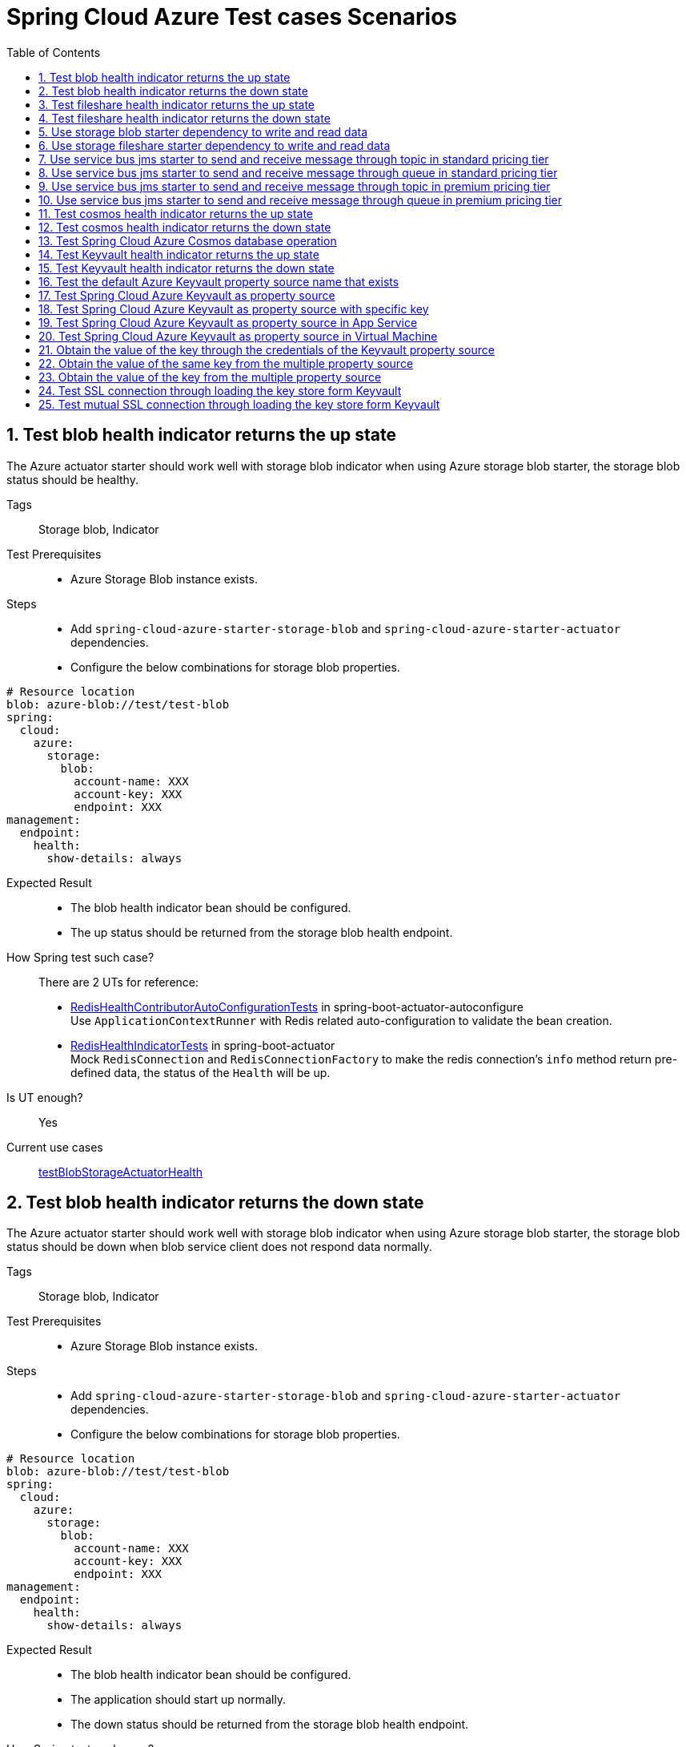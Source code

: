 :doctype: book
:idprefix:
:idseparator: -
:toc: left
:toclevels: 4
:tabsize: 4
:numbered:
:sectanchors:
:sectnums:
:icons: font
:hide-uri-scheme:
:docinfo: shared,private

:sc-ext: java
:project-full-name: Spring Cloud Azure
:all: {asterisk}{asterisk}

= Spring Cloud Azure Test cases Scenarios

== Test blob health indicator returns the up state
The Azure actuator starter should work well with storage blob indicator when using Azure storage blob starter, the storage blob status should be healthy.

Tags::
Storage blob, Indicator

Test Prerequisites::
* Azure Storage Blob instance exists. +

Steps::
* Add `spring-cloud-azure-starter-storage-blob` and `spring-cloud-azure-starter-actuator` dependencies. +
* Configure the below combinations for storage blob properties. +
[source, yaml]
----
# Resource location
blob: azure-blob://test/test-blob
spring:
  cloud:
    azure:
      storage:
        blob:
          account-name: XXX
          account-key: XXX
          endpoint: XXX
management:
  endpoint:
    health:
      show-details: always
----

Expected Result::
* The blob health indicator bean should be configured. +
* The up status should be returned from the storage blob health endpoint. +

How Spring test such case?::
There are 2 UTs for reference:

* https://github.com/moarychan/spring-boot/blob/dac63fc3e52ecb36677965b97b96ebbf1a7871c8/spring-boot-project/spring-boot-actuator-autoconfigure/src/test/java/org/springframework/boot/actuate/autoconfigure/redis/RedisHealthContributorAutoConfigurationTests.java#L44[RedisHealthContributorAutoConfigurationTests] in spring-boot-actuator-autoconfigure +
Use `ApplicationContextRunner`  with Redis related auto-configuration to validate the bean creation. +
* https://github.com/moarychan/spring-boot/blob/49baacbc1cb02a59efce1fe1698166de92d41d67/spring-boot-project/spring-boot-actuator/src/test/java/org/springframework/boot/actuate/redis/RedisHealthIndicatorTests.java#L50[RedisHealthIndicatorTests] in spring-boot-actuator +
Mock `RedisConnection` and `RedisConnectionFactory` to make the redis connection's `info` method return pre-defined data, the status of the `Health` will be up.

Is UT enough?::
Yes

Current use cases::
https://github.com/Azure/azure-sdk-for-java/blob/8c6650a298b51cefe559c470b8f818bfa53a8992/sdk/spring/azure-spring-boot-test-storage/src/test/java/com/azure/spring/test/storage/StorageActuatorIT.java#L25[testBlobStorageActuatorHealth]

== Test blob health indicator returns the down state
The Azure actuator starter should work well with storage blob indicator when using Azure storage blob starter, the storage blob status should be down when blob service client does not respond data normally.

Tags::
Storage blob, Indicator

Test Prerequisites::
* Azure Storage Blob instance exists. +

Steps::
* Add `spring-cloud-azure-starter-storage-blob` and `spring-cloud-azure-starter-actuator` dependencies. +
* Configure the below combinations for storage blob properties. +

[source, yaml]
----
# Resource location
blob: azure-blob://test/test-blob
spring:
  cloud:
    azure:
      storage:
        blob:
          account-name: XXX
          account-key: XXX
          endpoint: XXX
management:
  endpoint:
    health:
      show-details: always
----

Expected Result::
* The blob health indicator bean should be configured. +
* The application should start up normally. +
* The down status should be returned from the storage blob health endpoint. +

How Spring test such case?::
There are 2 UTs for reference:

* https://github.com/moarychan/spring-boot/blob/dac63fc3e52ecb36677965b97b96ebbf1a7871c8/spring-boot-project/spring-boot-actuator-autoconfigure/src/test/java/org/springframework/boot/actuate/autoconfigure/redis/RedisHealthContributorAutoConfigurationTests.java#L44[RedisHealthContributorAutoConfigurationTests] in spring-boot-actuator-autoconfigure +
Use `ApplicationContextRunner`  with Redis related auto-configuration to validate the bean creation. +
* https://github.com/moarychan/spring-boot/blob/49baacbc1cb02a59efce1fe1698166de92d41d67/spring-boot-project/spring-boot-actuator/src/test/java/org/springframework/boot/actuate/redis/RedisHealthIndicatorTests.java#L62[RedisHealthIndicatorTests] in spring-boot-actuator +
Mock `RedisConnection` and `RedisConnectionFactory` to make the redis connection's `info` method return pre-defined data, the status of the `Health` will be down.

Is UT enough?::
Yes

Current use cases::
N/A

== Test fileshare health indicator returns the up state
The Azure actuator starter should work well with storage fileshare indicator when using Azure storage fileshare starter, the storage fileshare status should be healthy.

Tags::
Storage fileshare, Indicator

Test Prerequisites::
* Azure Storage File instance exists. +

Steps::
* Add `spring-cloud-azure-starter-storage-fileshare` and `spring-cloud-azure-starter-actuator` dependencies. +
* Configure the below combinations for storage fileshare properties. +

[source,yaml]
----
# Resource location
file: azure-file://test/test-file
spring:
  cloud:
    azure:
      storage:
        fileshare:
          account-name: XXX
          account-key: XXX
          endpoint: XXX
management:
  endpoint:
    health:
      show-details: always
----

Expected Result::
* The fileshare health indicator bean should be configured. +
* The up status should be returned from the storage filesahre health endpoint. +

How Spring test such case?::
Same with link:testcase-document.adoc#test-fileshare-health-indicator-returns-the-up-state[Test blob health indicator returns the up state]

Is UT enough?::
Yes

Current use cases::
https://github.com/Azure/azure-sdk-for-java/blob/8c6650a298b51cefe559c470b8f818bfa53a8992/sdk/spring/azure-spring-boot-test-storage/src/test/java/com/azure/spring/test/storage/StorageActuatorIT.java#L54[testFileStorageActuatorHealth]

== Test fileshare health indicator returns the down state
The Azure actuator starter should work well with storage fileshare indicator when using Azure storage fileshare starter, the storage file status should be down when file service client does not respond data normally.

Tags::
Storage fileshare, Indicator

Test Prerequisites::
* Azure Storage account instance exists. +

Steps::
* Add `spring-cloud-azure-starter-storage-fileshare` and `spring-cloud-azure-starter-actuator` dependencies. +
* Configure the below combinations for storage fileshare properties. +

[source, yaml]
----
# Resource location
file: azure-file://test/test-file
spring:
  cloud:
    azure:
      storage:
        fileshare:
          account-name: XXX
          account-key: XXX
          endpoint: XXX
management:
  endpoint:
    health:
      show-details: always
----

Expected Result::
* The fileshare health indicator bean should be configured. +
* The application should start up normally. +
* The down status should be returned from the storage fileshare health endpoint. +

How Spring test such case?::
Same with link:testcase-document.adoc#test-blob-health-indicator-returns-the-down-state[Test blob health indicator returns the down state]

Is UT enough?::
Yes

Current use cases::
N/A

== Use storage blob starter dependency to write and read data
Use Azure storage blob dependency to write, then read the testing data normally.

Tags::
Storage Blob, Data Plane

Test Prerequisites::
* Azure Storage Blob instance exists. +

Steps::
* Add `spring-cloud-azure-starter-storage-blob` dependency. +
* Configure the below combinations for storage blob properties. +

[source,properties]
----
spring.cloud.azure.storage.blob.account-name=${AZURE_STORAGE_ACCOUNT_NAME}
spring.cloud.azure.storage.blob.account-key=${AZURE_STORAGE_ACCOUNT_KEY}
spring.cloud.azure.storage.blob.endpoint=${AZURE_STORAGE_BLOB_ENDPOINT}
my-blob=${AZURE_STORAGE_BLOB}
----

Expected Result::
* The beans of storage blob resolver, builder factory, service client should be configured. +
* The data for the testing resource should be written in Azure Storage Blob service successfully. +
* The read data from Azure Storage Blob service should be the same with testing resources. +

How Spring test such case?::
There are 3 UTs for reference:

* https://github.com/moarychan/spring-framework/blob/c8f430ee9188ad082bf76e5b05877d00bafe1a82/spring-core/src/test/java/org/springframework/core/io/support/PathMatchingResourcePatternResolverTests.java#L69[PathMatchingResourcePatternResolverTests] in spring-core +
Resolve the `azure-blob:xxx` resource using `AzureStorageBlobProtocolResolver`, confirm that the actual resource type is `StorageBlobResource`, and the others properties are the same with the testing resource. +
* Same with `RedisHealthContributorAutoConfigurationTests` test class to validate the storage blob resolver bean creation. +
* https://github.com/moarychan/spring-boot/blob/4009acf025b3a6926c6eeedd38618d2fd67210cc/spring-boot-project/spring-boot-autoconfigure/src/test/java/org/springframework/boot/autoconfigure/cache/CacheAutoConfigurationTests.java#L274[CacheAutoConfigurationTests] in spring-boot-autoconfigure
Configure necessary properties, and validate bean creations from `RedisCacheConfiguration`.

Is UT enough?::
Yes

Current use cases::
https://github.com/Azure/azure-sdk-for-java/blob/8c6650a298b51cefe559c470b8f818bfa53a8992/sdk/spring/azure-spring-boot-test-storage/src/test/java/com/azure/spring/test/storage/StorageWriteIT.java#L28[testWriteBlobStorage]

== Use storage fileshare starter dependency to write and read data
Use Azure file share starter dependency to write, then read the testing data normally.

Tags::
Storage Fileshare, Data Plane

Test Prerequisites::
* Azure Storage File instance exists. +

Steps::
* Add `spring-cloud-azure-starter-storage-fileshare` dependency. +
* Configure the below combinations for storage fileshare properties. +

[source,properties]
----
spring.cloud.azure.storage.fileshare.account-name=${AZURE_STORAGE_ACCOUNT_NAME}
spring.cloud.azure.storage.fileshare.account-key=${AZURE_STORAGE_ACCOUNT_KEY}
spring.cloud.azure.storage.fileshare.endpoint=${AZURE_STORAGE_FILE_ENDPOINT}
my-file=${AZURE_STORAGE_FILE}
----

Expected Result::
* The beans of storage fileshare resolver, builder factory, service client should be configured. +
* The data for the testing resource should be written in Azure Storage file service successfully. +
* The read data from Azure Storage File service should be the same with testing resources. +

How Spring test such case?::
Same with link:testcase-document.adoc#use-storage-blob-starter-dependency-to-write-and-read-data[Use storage blob starter dependency to write and read data]

Is UT enough?::
Yes

Current use cases::
https://github.com/Azure/azure-sdk-for-java/blob/8c6650a298b51cefe559c470b8f818bfa53a8992/sdk/spring/azure-spring-boot-test-storage/src/test/java/com/azure/spring/test/storage/StorageWriteIT.java#39[testWriteFileStorage]

== Use service bus jms starter to send and receive message through topic in standard pricing tier
Use service bus jms starter dependency to send message to standard service bus topic, and receive the same message from the topic.

Tags::
Service Bus, JMS, Topic, Non-premium

Test Prerequisites::
Standard pricing Azure Service Bus topic exists.

Steps::
* Add `azure-spring-boot-test-servicebus-jms` dependency. +
* Configure the below combinations for standard service bus properties. +

[source,properties]
----
spring.jms.servicebus.connection-string=${SPRING_JMS_STANDARD_SERVICEBUS_CONNECTION_STRING}
spring.jms.servicebus.pricing-tier=standard
spring.jms.servicebus.topic-client-id=${random.value}
----

* Send test message to topic. +

Expected Result::
* The non-premium `ConnectionFactory` bean should be configured. +
* Send the test message to standard service bus topic. +
* Receive the same test message from standard service bus topic. +

How Spring test such case?::
* Mock `ConnectionFactory`, `Connection`, etc. +

link:https://github.com/moarychan/spring-framework/blob/d84ca2ba90d27a7c63d7b35a6259b5b9cf341118/spring-jms/src/test/java/org/springframework/jms/core/JmsTemplateTests.java#L311[testSendDefaultDestination] in spring-jms +

link:https://github.com/moarychan/spring-framework/blob/d84ca2ba90d27a7c63d7b35a6259b5b9cf341118/spring-jms/src/test/java/org/springframework/jms/core/JmsTemplateTests.java#L459[testReceiveDestination] in spring-jms +

Is UT enough?::
Yes

Current use cases::

link:https://github.com/Azure/azure-sdk-for-java/blob/66986d7ebf015fc013b8be994de2e1b574b54386/sdk/spring/azure-spring-boot-test-servicebus-jms/src/test/java/com/azure/spring/sample/servicebus/jms/standard/StandardServiceBusJmsIT.java#L29[integrationTestTopic]

== Use service bus jms starter to send and receive message through queue in standard pricing tier
Use service bus jms starter dependency to send message to standard service bus queue, and receive the same message from the queue.

Tags::
Service Bus, JMS, Queue, Non-premium

Test Prerequisites::
Standard pricing Azure Service Bus queue exists.

Steps::
* Add `azure-spring-boot-test-servicebus-jms` dependency. +
* Configure the below combinations for standard service bus properties. +

[source,properties]
----
spring.jms.servicebus.connection-string=${SPRING_JMS_STANDARD_SERVICEBUS_CONNECTION_STRING}
spring.jms.servicebus.pricing-tier=standard
spring.jms.servicebus.topic-client-id=${random.value}
----
* Send test message to the queue. +

Expected Result::
* The non-premium `ConnectionFactory` bean should be configured. +
* Send the test message to standard service bus queue. +
* Receive the same test message from standard service bus queue. +

How Spring test such case?::
Same with link:testcase-document.adoc#use-service-bus-jms-starter-to-send-and-receive-message-through-topic-in-standard-pricing-tier[Use service bus jms starter to send and receive message through topic in standard pricing tier]

Is UT enough?::
Yes

Current use cases::

link:https://github.com/Azure/azure-sdk-for-java/blob/66986d7ebf015fc013b8be994de2e1b574b54386/sdk/spring/azure-spring-boot-test-servicebus-jms/src/test/java/com/azure/spring/sample/servicebus/jms/standard/StandardServiceBusJmsIT.java#L21[integrationTestQueue]

== Use service bus jms starter to send and receive message through topic in premium pricing tier
Use service bus jms starter dependency to send message to premium service bus topic, and receive the same message from the topic.

Tags::
Service Bus, JMS, Topic, Premium

Test Prerequisites::
Premium pricing Azure Service Bus topic exists.

Steps::
* Add `azure-spring-boot-test-servicebus-jms` dependency. +
* Configure the below combinations for standard service bus properties. +

[source,properties]
----
spring.jms.servicebus.connection-string=${SPRING_JMS_STANDARD_SERVICEBUS_CONNECTION_STRING}
spring.jms.servicebus.pricing-tier=premium
spring.jms.servicebus.topic-client-id=${random.value}
----

* Send test message to topic. +

Expected Result::
* The premium `ConnectionFactory` bean should be configured. +
* Send the test message to premium service bus topic. +
* Receive the same test message from premium service bus topic. +

How Spring test such case?::
Same with link:testcase-document.adoc#use-service-bus-jms-starter-to-send-and-receive-message-through-topic-in-standard-pricing-tier[Use service bus jms starter to send and receive message through topic in standard pricing tier]

Is UT enough?::
Yes

Current use cases::
link:https://github.com/Azure/azure-sdk-for-java/blob/66986d7ebf015fc013b8be994de2e1b574b54386/sdk/spring/azure-spring-boot-test-servicebus-jms/src/test/java/com/azure/spring/sample/servicebus/jms/premium/PremiumServiceBusJmsIT.java[integrationTestQueue, integrationTestTopic]

== Use service bus jms starter to send and receive message through queue in premium pricing tier
Use service bus jms starter dependency to send message to premium service bus queue, and receive the same message from the queue.

Tags::
Service Bus, JMS, Queue

Test Prerequisites::
Premium pricing Azure Service Bus queue exists.

Steps::
* Add `azure-spring-boot-test-servicebus-jms` dependency. +
* Configure the below combinations for standard service bus properties. +

[source,properties]
----
spring.jms.servicebus.connection-string=${SPRING_JMS_STANDARD_SERVICEBUS_CONNECTION_STRING}
spring.jms.servicebus.pricing-tier=premium
spring.jms.servicebus.topic-client-id=${random.value}
----

* Send test message to queue. +

Expected Result::
* The premium `ConnectionFactory` bean should be configured. +
* Send the test message to premium service bus queue. +
* Receive the same test message from premium service bus queue. +

How Spring test such case?::
Same with link:testcase-document.adoc#use-service-bus-jms-starter-to-send-and-receive-message-through-topic-in-standard-pricing-tier[Use service bus jms starter to send and receive message through topic in standard pricing tier]

Is UT enough?::
Yes

Current use cases::
link:https://github.com/Azure/azure-sdk-for-java/blob/66986d7ebf015fc013b8be994de2e1b574b54386/sdk/spring/azure-spring-boot-test-servicebus-jms/src/test/java/com/azure/spring/sample/servicebus/jms/premium/PremiumServiceBusJmsIT.java[integrationTestQueue, integrationTestTopic]

== Test cosmos health indicator returns the up state
The Azure actuator starter should work well with cosmos indicator when using Spring Cloud Azure Cosmos Starter, the Cosmos status should be healthy.

Tags::
Cosmos, Indicator

Test Prerequisites::
* Azure Cosmos instance exists. +

Steps::
* Add `spring-cloud-azure-starter-cosmos` and `spring-cloud-azure-starter-actuator` dependencies. +
* Configure the below combinations for Cosmos properties. +

[source, yaml]
----
spring:
  cloud:
    azure:
      cosmos:
        endpoint: xxx
        key: xxx
        database: xxx
        populateQueryMetrics: true
management:
  endpoint:
    health:
      show-details: always
----

Expected Result::
* The Cosmos health indicator bean should be configured. +
* The up status should be returned from the Cosmos health endpoint. +

How Spring test such case?::
link:testcase-document.adoc#test-blob-health-indicator-returns-the-up-state[Test blob health indicator returns the up state]

Is UT enough?::
Yes

Current use cases::
link:https://github.com/Azure/azure-sdk-for-java/blob/996691145f2ade80b5fea71813c4a22e7ef18036/sdk/spring/azure-spring-boot-test-cosmos/src/test/java/com/azure/test/cosmos/CosmosActuatorIT.java#L19[testCosmosSpringBootActuatorHealth]

== Test cosmos health indicator returns the down state
The Azure actuator starter should work well with Cosmos indicator when using Spring Cloud Azure Cosmos Starter, the Cosmos status should be down when Cosmos service client does not respond data normally.

Tags::
Cosmos, Indicator

Test Prerequisites::
* Azure Cosmos instance exists. +

Steps::
* Add `spring-cloud-azure-starter-cosmos` and `spring-cloud-azure-starter-actuator` dependencies. +
* Configure the below combinations for Cosmos properties. +

[source, yaml]
----
spring:
  cloud:
    azure:
      cosmos:
        endpoint: xxx
        key: xxx
        database: xxx
        populateQueryMetrics: true
management:
  endpoint:
    health:
      show-details: always
----

* Request the Cosmos health endpoint. +

Expected Result::
* The Cosmos health indicator bean should be configured. +
* The application should start up normally. +
* The down status should be returned from the Cosmos health endpoint. +

How Spring test such case?::
link:testcase-document.adoc#test-blob-health-indicator-returns-the-down-state[Test blob health indicator returns the down state]

Is UT enough?::
Yes

Current use cases::
N/A

== Test Spring Cloud Azure Cosmos database operation
Use Spring Cloud Azure Cosmos Starter dependency, configure minimal properties to enable Cosmos auto-configuration, and operate the database data normally.

Tags::
Cosmos, Data Plane

Test Prerequisites::
* Azure Cosmos instance exists. +

Steps::
* Add `spring-cloud-azure-starter-data-cosmos` dependency. +
* Configure the below combinations for Cosmos properties. +

[source, yaml]
----
spring:
  cloud:
    azure:
      cosmos:
        endpoint: xxx
        key: xxx
        database: xxx
        populateQueryMetrics: true
management:
  endpoint:
    health:
      show-details: always
----

* Do delete, insert, query action against the database. +

Expected Result::
* The Cosmos auto-configuration should be configured. +
* The Spring Data Cosmos auto-configuration should be configured. +
* The application should start up normally. +
* The data should change with the operation of the database. +

How Spring test such case?::
The following 2 aspects can complete the Spring Data Cosmos test: +

* Verify Spring Data Cosmos auto-configuration beans +
link:https://github.com/moarychan/spring-boot/blob/ef2bcdd3ed9d92b110e86531b7aef94e89321c67/spring-boot-project/spring-boot-autoconfigure/src/test/java/org/springframework/boot/autoconfigure/data/mongo/MongoDataAutoConfigurationTests.java#L68[templateExists] in srping-boot +

* Verify repositories auto-configuration beans +
link:https://github.com/moarychan/spring-boot/blob/c4daff72250a8f301ee602f4fbff558abdbc9629/spring-boot-project/spring-boot-autoconfigure/src/test/java/org/springframework/boot/autoconfigure/data/mongo/MongoRepositoriesAutoConfigurationTests.java#L53[testDefaultRepositoryConfiguration] in spring-boot +

Is UT enough?::
Yes

Current use cases::
Compared to the Mongo in spring-boot-autoconfigure module, perphaps more scenarios can be added. +
link:https://github.com/Azure/azure-sdk-for-java/blob/15dda6cdc3219e9128a4d5207cb66d891fd1baf8/sdk/spring/spring-cloud-azure-autoconfigure/src/test/java/com/azure/spring/cloud/autoconfigure/data/cosmos/CosmosDataAutoConfigurationTest.java#L14[CosmosDataAutoConfigurationTest] +
link:https://github.com/Azure/azure-sdk-for-java/blob/15dda6cdc3219e9128a4d5207cb66d891fd1baf8/sdk/spring/spring-cloud-azure-autoconfigure/src/test/java/com/azure/spring/cloud/autoconfigure/data/cosmos/CosmosRepositoriesAutoConfigurationUnitTest.java#L32[CosmosRepositoriesAutoConfigurationUnitTest] +

== Test Keyvault health indicator returns the up state
The Azure actuator starter should work well with Key Vault indicator when using Spring Cloud Azure Keyvault Secert Starter, the Cosmos status should be healthy.

Tags::
Keyvault, Indicator

Test Prerequisites::
* Azure Keyvault instance exists. +

Steps::
* Add `spring-cloud-azure-starter-keyvault-secrets` and `spring-cloud-azure-starter-actuator` dependencies. +
* Configure the below combinations for Keyvault properties. +

[source, yaml]
----
spring:
  cloud:
    azure:
      keyvault:
        secret:
          property-source-enabled: true
          endpoint: xxx
          credential:
            client-id: xxx
            client-secret: xxx
          profile:
            tenant-id: xxx
management:
  endpoint:
    health:
      show-details: always
----

Expected Result::
* The Keyvault health indicator bean should be configured. +
* The up status should be returned from the Keyvault health endpoint. +

How Spring test such case?::
link:testcase-document.adoc#test-blob-health-indicator-returns-the-up-state[Test blob health indicator returns the up state]

Is UT enough?::
Yes

Current use cases::
link:https://github.com/Azure/azure-sdk-for-java/blob/e366d3c3d152761e0fb922b438e2582e77f7ec62/sdk/spring/azure-spring-boot-test-keyvault/src/test/java/com/azure/spring/test/keyvault/KeyVaultActuatorIT.java#L28[testSpringBootActuatorHealth]

== Test Keyvault health indicator returns the down state
The Azure actuator starter should work well with Keyvault indicator when using Spring Cloud Azure Cosmos Starter, the Keyvault status should be down when Keyvault service client does not respond data normally.

Tags::
Keyvault, Indicator

Test Prerequisites::
* Azure Keyvault instance exists. +

Steps::
* Add `spring-cloud-azure-starter-keyvault-secrets` and `spring-cloud-azure-starter-actuator` dependencies. +
* Configure the below combinations for Keyvault properties. +

[source, yaml]
----
spring:
  cloud:
    azure:
      keyvault:
        secret:
          property-source-enabled: true
          endpoint: xxx
          credential:
            client-id: xxx
            client-secret: xxx
          profile:
            tenant-id: xxx
management:
  endpoint:
    health:
      show-details: always
    web:
      exposure:
        include: *
        exclude: env,beans
----

* Request the Keyvault health endpoint. +

Expected Result::
* The Keyvault health indicator bean should be configured. +
* The application should start up normally. +
* The down status should be returned from the Keyvault health endpoint. +

How Spring test such case?::
link:testcase-document.adoc#test-blob-health-indicator-returns-the-down-state[Test blob health indicator returns the down state]

Is UT enough?::
Yes

Current use cases::
N/A

== Test the default Azure Keyvault property source name that exists
Use `spring-cloud-azure-starter-keyvault-secrets` dependency to start the application, then the default property source name `azurekv` should be in Spring environment.

Tags::
Keyvault, Indicator, Env

Test Prerequisites::
* Azure Keyvault instance exists. +

Steps::
* Add `spring-cloud-azure-starter-keyvault-secrets` dependency. +
* Configure the below combinations for Keyvault properties. +

[source, yaml]
----
spring:
  cloud:
    azure:
      keyvault:
        secret:
          property-source-enabled: true
          endpoint: xxx
          credential:
            client-id: xxx
            client-secret: xxx
          profile:
            tenant-id: xxx
management:
  endpoint:
    health:
      show-details: always
    web:
      exposure:
        include: *
        exclude: env,beans
----

* Request the actuator env endpoint. +

Expected Result::
* The Keyvault health indicator bean should be configured. +
* The application should start up normally. +
* The `true` should be returned when checking the property source name is in the Spring environment. +

How Spring test such case?::
link:https://github.com/moarychan/spring-boot/blob/52ecc1e0dd31738472be7ac120017c7a68ae12f8/spring-boot-project/spring-boot-actuator-autoconfigure/src/test/java/org/springframework/boot/actuate/autoconfigure/env/EnvironmentEndpointAutoConfigurationTests.java#L49[runShouldHaveEndpointBean]

Is UT enough?::
Yes

Use mocking to add the property source, but mocking `SecretClient` is difficult. +

Current use cases::

link:https://github.com/Azure/azure-sdk-for-java/blob/e366d3c3d152761e0fb922b438e2582e77f7ec62/sdk/spring/azure-spring-boot-test-keyvault/src/test/java/com/azure/spring/test/keyvault/KeyVaultActuatorIT.java#L53[testSpringBootActuatorEnv] +
link:https://github.com/Azure/azure-sdk-for-java/blob/15dda6cdc3219e9128a4d5207cb66d891fd1baf8/sdk/spring/spring-cloud-azure-autoconfigure/src/test/java/com/azure/spring/cloud/autoconfigure/keyvault/env/InitializerTest.java#L26[testAzureKvPropertySourceNotInitialized] +

== Test Spring Cloud Azure Keyvault as property source
Use `spring-cloud-azure-starter-keyvault-secrets` dependency to start the application, the key value can be got from Keyvault property source.

Tags::
Keyvault, Data Plane

Test Prerequisites::
* Azure Keyvault instance exists. +

Steps::
* Use `spring-cloud-azure-starter-keyvault-secrets` dependency. +
* Configure the secert credential using Service Principal credential. +
* Configure the below combinations for Keyvault properties. +

[source, yaml]
----
spring:
  cloud:
    azure:
      keyvault:
        secret:
          property-source-enabled: true
          endpoint: xxx
          credential:
            client-id: xxx
            client-secret: xxx
          profile:
            tenant-id: xxx
----

* Check the actual value of the key. +

Expected Result::
* The actual value of the key should be returned when accessing the key. +

How Spring test such case?::
link:https://github.com/moarychan/spring-boot/blob/663fd8ce5e4c0a33b5aad8126c30683244cf6871/spring-boot-project/spring-boot/src/test/java/org/springframework/boot/DefaultPropertiesPropertySourceTests.java#L60[createCreatesSource]

Is UT enough?::
Yes

Current use cases::
link:https://github.com/Azure/azure-sdk-for-java/blob/15dda6cdc3219e9128a4d5207cb66d891fd1baf8/sdk/spring/spring-cloud-azure-autoconfigure/src/test/java/com/azure/spring/cloud/autoconfigure/keyvault/env/KeyVaultPropertySourceUnitTest.java#L47[testGetPropertyNames] +
link:https://github.com/Azure/azure-sdk-for-java/blob/15dda6cdc3219e9128a4d5207cb66d891fd1baf8/sdk/spring/spring-cloud-azure-autoconfigure/src/test/java/com/azure/spring/cloud/autoconfigure/keyvault/env/KeyVaultPropertySourceUnitTest.java#L55[testGetProperty] +
link:https://github.com/Azure/azure-sdk-for-java/blob/ccfc66dc168da62f23994bec2813c7d2f0046a68/sdk/spring/azure-spring-boot-test-keyvault/src/test/java/com/azure/spring/test/keyvault/KeyVaultSecretValueIT.java#L75[keyVaultAsPropertySource]

== Test Spring Cloud Azure Keyvault as property source with specific key
Use `spring-cloud-azure-starter-keyvault-secrets` dependency to start the application, configure the special secert key, the key value can be got from Keyvault property source.

Tags::
Keyvault, Data Plane

Test Prerequisites::
* Azure Keyvault instance exists. +

Steps::
* Use `spring-cloud-azure-starter-keyvault-secrets` dependency. +
* Configure the secert credential using Service Principal credential. +
* Configure the below combinations for Keyvault properties. +

[source, yaml]
----
spring:
  cloud:
    azure:
      keyvault:
        secret:
          property-source-enabled: true
          endpoint: xxx
          credential:
            client-id: xxx
            client-secret: xxx
          profile:
            tenant-id: xxx
          property-sources:
            -
              secret-keys: xxx
----

* Check the actual value of the key. +

Expected Result::
* The actual value of the special key should be returned when accessing the key. +

How Spring test such case?::
link:https://github.com/moarychan/spring-boot/blob/663fd8ce5e4c0a33b5aad8126c30683244cf6871/spring-boot-project/spring-boot/src/test/java/org/springframework/boot/DefaultPropertiesPropertySourceTests.java#L60[createCreatesSource]

Is UT enough?::
Yes

Current use cases::
link:https://github.com/Azure/azure-sdk-for-java/blob/ccfc66dc168da62f23994bec2813c7d2f0046a68/sdk/spring/azure-spring-boot-test-keyvault/src/test/java/com/azure/spring/test/keyvault/KeyVaultSecretValueIT.java#L98[keyVaultAsPropertySourceWithSpecificKeys]

== Test Spring Cloud Azure Keyvault as property source in App Service
Use `spring-cloud-azure-starter-keyvault-secrets` dependency to develop an application and configure the managed identify, then deploy the application into App Service environment, the secert key value can be got from Keyvault property source.

Tags::
Keyvault, Data Plane, App Service, Managed Identify

Test Prerequisites::
* Azure Keyvault instance exists. +

Steps::
* Use `spring-cloud-azure-starter-keyvault-secrets` dependency. +
* Configure the secert credential using Service Principal credential. +
* Configure the below combinations for Keyvault properties. +

[source, yaml]
----
spring:
  cloud:
    azure:
      keyvault:
        secret:
          property-source-enabled: true
----

* Package jar file +
* Deploy the jar file to App Service +
* Request the `/get` endpoint to get the actual value from App Service instance, the value is stored in Keyvault. +

Expected Result::
* The actual value of the special key should be returned when accessing the `/get` endpoint. +

How Spring test such case?::
N/A

Is UT enough?::
No, or we should only focus on how to apply MSI authentication.

Current use cases::
link:https://github.com/Azure/azure-sdk-for-java/blob/a82bfc22702663f9fdb18879b9f43ade34b6fbed/sdk/spring/azure-spring-boot-test-application/src/main/java/com/azure/test/Application.java#L52[Get secert value from KeyVault]

link:https://github.com/Azure/azure-sdk-for-java/blob/ccfc66dc168da62f23994bec2813c7d2f0046a68/sdk/spring/azure-spring-boot-test-keyvault/src/test/java/com/azure/spring/test/keyvault/KeyVaultSecretValueIT.java#L115[keyVaultWithAppServiceMSI]

== Test Spring Cloud Azure Keyvault as property source in Virtual Machine
Use `spring-cloud-azure-starter-keyvault-secrets` dependency to develop an application and configure the managed identify, then deploy the application into Virtual Machine environment, the secert key value can be got from Keyvault property source.

NOTE: Currently, this test case will block the live test, so it's disabled.

Tags::
Keyvault, Data Plane, Virtual Machine, Managed Identify

Test Prerequisites::
* Azure Keyvault instance exists. +

Steps::
* Use `spring-cloud-azure-starter-keyvault-secrets` dependency. +
* Configure the secert credential using Service Principal credential. +
* Configure the below combinations for Keyvault properties. +

[source, yaml]
----
spring:
  cloud:
    azure:
      keyvault:
        secret:
          property-source-enabled: true
----

* Package jar file +
* Deploy the jar file to Virtual Machine +
* Request the `/get` endpoint to get the actual value from App Service instance, the value is stored in Keyvault. +

Expected Result::
* The actual value of the special key should be returned when accessing the `/get` endpoint. +

How Spring test such case?::
N/A

Is UT enough?::
No, or we should only focus on how to apply MSI authentication.

Current use cases::
link:https://github.com/Azure/azure-sdk-for-java/blob/a82bfc22702663f9fdb18879b9f43ade34b6fbed/sdk/spring/azure-spring-boot-test-application/src/main/java/com/azure/test/Application.java#L52[Get secert value from KeyVault]

link:https://github.com/Azure/azure-sdk-for-java/blob/ccfc66dc168da62f23994bec2813c7d2f0046a68/sdk/spring/azure-spring-boot-test-keyvault/src/test/java/com/azure/spring/test/keyvault/KeyVaultSecretValueIT.java#L154[keyVaultWithVirtualMachineMSI] +

== Obtain the value of the key through the credentials of the Keyvault property source
Use `spring-cloud-azure-starter-keyvault-secrets` dependency to start the application, configure the credentials in special property source, the key value can be obtained from Keyvault property source.

Tags::
Keyvault, Data Plane, Multiple property source

Test Prerequisites::
* 2 Azure Keyvault instances exists. +

Steps::
* Use `spring-cloud-azure-starter-keyvault-secrets` dependency. +
* Configure secert credential of the first property source using Service Principal credential. +
* Configure the below combinations for Keyvault properties. +

[source, yaml]
----
spring:
  cloud:
    azure:
      keyvault:
        secret:
          property-sources:
            -
              name: xxx
              endpoint: xxx
              credential:
                client-id: xxx
                client-secret: xxx
              profile:
                tenant-id: xxx
----

* Check the actual value of the key. +

Expected Result::
* The actual value of the key should be returned when accessing the key. +

How Spring test such case?::
Same with link:testcase-document.adoc#test-spring-cloud-azure-keyvault-as-property-source[Test Spring Cloud Azure Keyvault as property source]

Is UT enough?::
Yes

Current use cases::
Keyvault 1 test link:https://github.com/Azure/azure-sdk-for-java/blob/996691145f2ade80b5fea71813c4a22e7ef18036/sdk/spring/azure-spring-boot-test-keyvault/src/test/java/com/azure/spring/test/keyvault/MultipleKeyVaultsIT.java#L40[testGetValueFromKeyVault1] +

Keyvault 2 test link:https://github.com/Azure/azure-sdk-for-java/blob/996691145f2ade80b5fea71813c4a22e7ef18036/sdk/spring/azure-spring-boot-test-keyvault/src/test/java/com/azure/spring/test/keyvault/MultipleKeyVaultsIT.java#L56[testGetValueFromKeyVault2] +

== Obtain the value of the same key from the multiple property source
Use `spring-cloud-azure-starter-keyvault-secrets` dependency to start the application, configure each property source credentials, the key value can be obtained from the first property source.

Tags::
Keyvault, Data Plane, Multiple property source

Test Prerequisites::
* 2 Azure Keyvault instances exists. +

Steps::
* Use `spring-cloud-azure-starter-keyvault-secrets` dependency. +
* Configure each property source credential using Service Principal credential. +
* Configure the below combinations for Keyvault properties. +

[source, yaml]
----
spring:
  cloud:
    azure:
    credential:
        client-id: xxx
        client-secret: xxx
      profile:
        tenant-id: xxx
      keyvault:
        secret:
          property-sources:
            -
              name: xxx
              endpoint: xxx
              credential:
                client-id: xxx
                client-secret: xxx
              profile:
                tenant-id: xxx
            -
              name: xxx
              endpoint: xxx
              credential:
                client-id: xxx
                client-secret: xxx
              profile:
                tenant-id: xxx
----

* Check the actual value of the same key is from the first  Keyvault property source. +

Expected Result::
* The actual value of the key should be returned when accessing the key. +

How Spring test such case?::
Same with link:testcase-document.adoc#test-spring-cloud-azure-keyvault-as-property-source[Test Spring Cloud Azure Keyvault as property source]

Is UT enough?::
Yes

Current use cases::
link:https://github.com/Azure/azure-sdk-for-java/blob/996691145f2ade80b5fea71813c4a22e7ef18036/sdk/spring/azure-spring-boot-test-keyvault/src/test/java/com/azure/spring/test/keyvault/MultipleKeyVaultsIT.java#L73[testGetValueForDuplicateKey] +

== Obtain the value of the key from the multiple property source
Use `spring-cloud-azure-starter-keyvault-secrets` dependency to start the application, configure the global credentials, the key value can be obtained from multiple property source.

Tags::
Keyvault, Data Plane, Multiple property source

Test Prerequisites::
* 2 Azure Keyvault instances exists. +

Steps::
* Use `spring-cloud-azure-starter-keyvault-secrets` dependency. +
* Configure global credential using Service Principal credential. +
* Configure the below combinations for Keyvault properties. +

[source, yaml]
----
spring:
  cloud:
    azure:
    credential:
        client-id: xxx
        client-secret: xxx
      profile:
        tenant-id: xxx
      keyvault:
        secret:
            -
              name: xxx
              endpoint: xxx
              credential:
                client-id: xxx
                client-secret: xxx
              profile:
                tenant-id: xxx
            -
              name: xxx
              endpoint: xxx
              credential:
                client-id: xxx
                client-secret: xxx
              profile:
                tenant-id: xxx
----

* Check the actual value of the key from Keyvault 1. +
* Check the actual value of the key from Keyvault 2. +

Expected Result::
* The actual value of the key should be returned when accessing the key. +

How Spring test such case?::
Same with link:testcase-document.adoc#test-spring-cloud-azure-keyvault-as-property-source[Test Spring Cloud Azure Keyvault as property source]

Is UT enough?::
Yes

Current use cases::
link:https://github.com/Azure/azure-sdk-for-java/blob/996691145f2ade80b5fea71813c4a22e7ef18036/sdk/spring/azure-spring-boot-test-keyvault/src/test/java/com/azure/spring/test/keyvault/MultipleKeyVaultsIT.java#L96[testGetValueFromSingleVault] +

== Test SSL connection through loading the key store form Keyvault
Use `spring-cloud-azure-starter-keyvault-certificates` dependency to start an SSL enabled application, configure the keyvault credentials,
the key store can be loaded from Keyvault, the server-side will verify the HTTP request based on the service-side certicate, finally the application can respond to the HTTPS request successfully.

Tags::
Keyvault, Certificates, Data Plane

Test Prerequisites::
* Azure Keyvault instance exists. +
* Available Key Store in Azure Keyvault instance. +

Steps::
* Use `spring-cloud-azure-starter-keyvault-certificates` dependency. +
* Configure keyvault credential using Service Principal credential. +
* Upload the Key Store files to Keyvault, the certificate generation algorithm should include `RSA`, `EC256`, `EC384`, `EC521`. +
* Configure the below combinations for Keyvault properties. +

[source, yaml]
----
azure:
  keyvault:
    uri: xxx
    client-id: xxx
    client-secret: xxx
    tenant-id: xxx
server:
  ssl:
    key-alias: xxx
    key-store-type: xxx
----

* Make HTTPS requests to the application. +

Expected Result::
* The application can respond to HTTPS requests. +

How Spring test such case?::
link:https://github.com/moarychan/spring-boot/blob/25b7495d8e03eb2b06c11c35a1a83fa58bbbfca7/spring-boot-project/spring-boot/src/test/java/org/springframework/boot/web/server/SslConfigurationValidatorTests.java#L52[validateKeyAliasWhenAliasFoundShouldNotFail] in spring-boot +

Is UT enough?::
Yes. We can only focus on `KeyVaultKeyStore` creation.

Current use cases::
link:https://github.com/Azure/azure-sdk-for-java/blob/c451201fe8818f97e98cd008f3525490b35d9ad1/sdk/spring/azure-spring-boot-test-keyvault-certificate/src/test/java/com/azure/spring/test/keyvault/KeyVaultCertificateIT.java#L117[testSpringBootWebApplication] +
link:https://github.com/Azure/azure-sdk-for-java/blob/c451201fe8818f97e98cd008f3525490b35d9ad1/sdk/spring/azure-spring-boot-test-keyvault-certificate/src/test/java/com/azure/spring/test/keyvault/KeyVaultCertificateIT.java#L125[testSpringBootWebApplicationWithRSAKeyLess] +
link:https://github.com/Azure/azure-sdk-for-java/blob/c451201fe8818f97e98cd008f3525490b35d9ad1/sdk/spring/azure-spring-boot-test-keyvault-certificate/src/test/java/com/azure/spring/test/keyvault/KeyVaultCertificateIT.java#L133[testSpringBootWebApplicationWithEC256KeyLess] +
link:https://github.com/Azure/azure-sdk-for-java/blob/c451201fe8818f97e98cd008f3525490b35d9ad1/sdk/spring/azure-spring-boot-test-keyvault-certificate/src/test/java/com/azure/spring/test/keyvault/KeyVaultCertificateIT.java#L141[testSpringBootWebApplicationWithEC384KeyLess] +
link:https://github.com/Azure/azure-sdk-for-java/blob/c451201fe8818f97e98cd008f3525490b35d9ad1/sdk/spring/azure-spring-boot-test-keyvault-certificate/src/test/java/com/azure/spring/test/keyvault/KeyVaultCertificateIT.java#L149[testSpringBootWebApplicationWithEC521KeyLess] +

== Test mutual SSL connection through loading the key store form Keyvault
Use `spring-cloud-azure-starter-keyvault-certificates` dependency to start an SSL enabled application, configure the keyvault credentials,
the key store can be loaded from Keyvault, the server-side will verify the HTTP request based on the service-side certificate, and the client-side will verify the response from the server based on the client-side certificate,
finally the application can respond to the HTTPS request successfully.

Tags::
Keyvault, Certificates, Data Plane

Test Prerequisites::
* Azure Keyvault instance exists. +
* Available Key Store in Azure Keyvault instance. +

Steps::
* Use `spring-cloud-azure-starter-keyvault-certificates` dependency. +
* Configure keyvault credential using Service Principal credential. +
* Upload the Key Store files to Keyvault, the certificate generation algorithm should include `RSA`, `EC256`, `EC384`, `EC521`. +
* Configure the below combinations for Keyvault properties. +

[source, yaml]
----
azure:
  keyvault:
    uri: xxx
    client-id: xxx
    client-secret: xxx
    tenant-id: xxx
server:
  ssl:
    key-alias: xxx
    key-store-type: xxx
    client-auth: need
----

* Make HTTPS requests to the application. +

Expected Result::
* The application can respond to HTTPS requests. +

How Spring test such case?::
Same with link:testcase-document.adoc#test-ssl-connection-through-loading-the-key-store-form-keyvault[Test SSL connection through loading the key store form Keyvault]

Is UT enough?::
Yes. We can only focus on `KeyVaultKeyStore` creation.

Current use cases::
link:https://github.com/Azure/azure-sdk-for-java/blob/c451201fe8818f97e98cd008f3525490b35d9ad1/sdk/spring/azure-spring-boot-test-keyvault-certificate/src/test/java/com/azure/spring/test/keyvault/KeyVaultCertificateIT.java#L173[testSpringBootMTLSWebApplication] +
link:https://github.com/Azure/azure-sdk-for-java/blob/c451201fe8818f97e98cd008f3525490b35d9ad1/sdk/spring/azure-spring-boot-test-keyvault-certificate/src/test/java/com/azure/spring/test/keyvault/KeyVaultCertificateIT.java#L183[testSpringBootMTLSWebApplicationWithKeyLess] +
